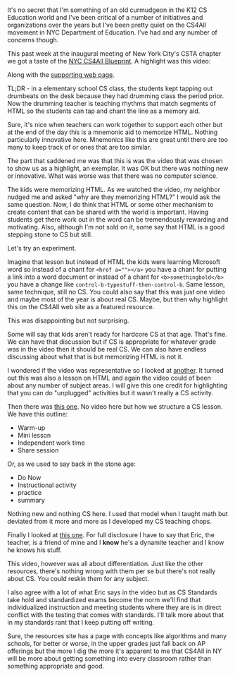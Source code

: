 #+BEGIN_COMMENT
.. title: NYC CS4All - This Is Not The CS We're Looking For
.. slug: this-is-not-the-cs-were-looking-for
.. date: 2017-09-29 10:40:24 UTC-04:00
.. tags: curriculum, csed
.. category: 
.. link: 
.. description: 
.. type: text
#+END_COMMENT

* 
It's no secret that I'm something of an old curmudgeon in the K12 CS
Education world and I've been critical of a number of initiatives and
organizations over the years but I've been pretty quiet on the CS4All
movement in NYC Department of Education. I've had and any number of
concerns though.

This past week at the inaugural meeting of New York City's CSTA
chapter we got a taste of the [[http://blueprint.cs4all.nyc/][NYC CS4All Blueprint]]. A highlight was
this video:

#+BEGIN_EXPORT htmln
<iframe src="https://player.vimeo.com/video/224494221" width="640" height="360" frameborder="0" webkitallowfullscreen mozallowfullscreen allowfullscreen></iframe>
#+END_EXPORT

Along with the [[http://blueprint.cs4all.nyc/resources/3/%0A][supporting web page]]. 

TL;DR - in a elementary school CS class, the students kept tapping out
drumbeats on the desk because they had drumming class the period
prior. Now the drumming teacher is teaching rhythms that match
segments of HTML so the students can tap and chant the line as a
memory aid. 

Sure, it's nice when teachers can work together to support each other
but at the end of the day this is a mnemonic aid to memorize
HTML. Nothing particularly innovative here. Mnemonics like this are
great until there are too many to keep track of or ones that are too
similar. 

The part that saddened me was that this is was the video that was
chosen to show us as a highlight, an exemplar. It was OK but there was
nothing new or innovative. What was worse was that there was no
computer science.

The kids were memorizing HTML. As we watched the video, my neighbor
nudged me and asked "why are they memorizing HTML?" I would ask the
same question. Now, I do think that HTML or some other mechanism to
create content that can be shared with the world is important. Having
students get there work out in the word can be tremendously rewarding
and motivating. Also, although I'm not sold on it, some say that HTML
is a good stepping stone to CS but still. 

Let's try an experiment.

Imagine that lesson but instead of HTML the kids were learning
Microsoft word so instead of a chant for ~<href a=""></a>~ you have a
chant for putting a link into a word document or instead of a chant
for ~<b>somethingbold</b>~ you have a change like
~control-b-typestuff-then-control-b~. Same lesson, same technique,
still no CS. You could also say that this was just one video and maybe
most of the year is about real CS. Maybe, but then why highlight this
on the CS4All web site as a featured resource.

This was disappointing but not surprising. 

Some will say that kids aren't ready for hardcore CS at that
age. That's fine. We can have that discussion but if CS is appropriate
for whatever grade was in the video then it should be real CS. We can
also have endless discussing about what that is but memorizing HTML is
not it.

I wondered if the video was representative so I looked at [[http://blueprint.cs4all.nyc/resources/5/][another]]. It
turned out this was also a lesson on HTML and again the video could of
been about any number of subject areas. I will give this one credit
for highlighting that you can do "unplugged" activities but it wasn't
really a CS activity.

Then there was [[http://blueprint.cs4all.nyc/resources/15/][this one]]. No video here but how we structure a CS
lesson. We have this outline:

- Warm-up
- Mini lesson
- Independent work time
- Share session

Or, as we used to say back in the stone age:

- Do Now
- Instructional activity
- practice
- summary

Nothing new and nothing CS here. I used that model when I taught math
but deviated from it more and more as I developed my CS teaching
chops.

Finally I looked at [[http://blueprint.cs4all.nyc/resources/24/%0A][this one]]. For full disclosure I have to say that
Eric, the teacher, is a friend of mine and I **know** he's a dynamite
teacher and I know he knows his stuff.

This video, however was all about differentiation. Just like the other
resources, there's nothing wrong with them per se but there's not
really about CS. You could reskin them for any subject. 

I also agree with a lot of what Eric says in the video but as CS
Standards take hold and standardized exams become the norm we'll find
that individualized instruction and meeting students where they are
is in direct conflict with the testing that comes with standards. I'll
talk more about that in my standards rant that I keep putting off
writing.

 
Sure, the resources site has  a page with concepts like algorithms and
many schools, for better or worse, in the upper grades just fall back
on AP offerings but the more I dig the more it's apparent to me that
CS4All in NY will be more about getting something into every classroom
rather than something appropriate and good.

